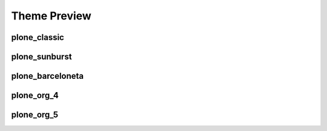 Theme Preview
=============

plone_classic
-------------

.. image:: static/plone_org_5.png

plone_sunburst
--------------

.. image:: static/plone_org_5.png

plone_barceloneta
-----------------

.. image:: static/plone_org_5.png

plone_org_4
-----------

.. image:: static/plone_org_5.png

plone_org_5
-----------

.. image:: static/plone_org_5.png
